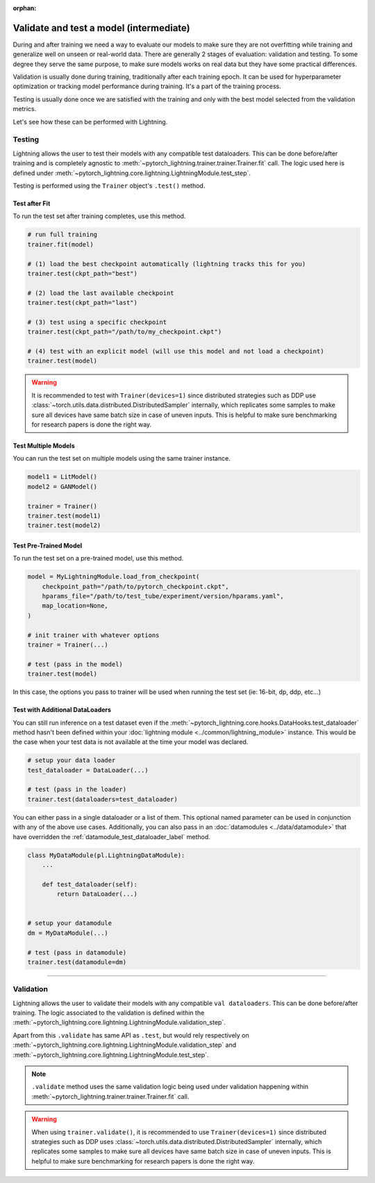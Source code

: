 .. _test_set:

:orphan:

########################################
Validate and test a model (intermediate)
########################################

During and after training we need a way to evaluate our models to make sure they are not overfitting while training and
generalize well on unseen or real-world data. There are generally 2 stages of evaluation: validation and testing. To some
degree they serve the same purpose, to make sure models works on real data but they have some practical differences.

Validation is usually done during training, traditionally after each training epoch. It can be used for hyperparameter optimization or tracking model performance during training.
It's a part of the training process.

Testing is usually done once we are satisfied with the training and only with the best model selected from the validation metrics.

Let's see how these can be performed with Lightning.

*******
Testing
*******

Lightning allows the user to test their models with any compatible test dataloaders. This can be done before/after training
and is completely agnostic to :meth:`~pytorch_lightning.trainer.trainer.Trainer.fit` call. The logic used here is defined under
:meth:`~pytorch_lightning.core.lightning.LightningModule.test_step`.

Testing is performed using the ``Trainer`` object's ``.test()`` method.

.. automethod:: pytorch_lightning.trainer.Trainer.test
    :noindex:


Test after Fit
==============

To run the test set after training completes, use this method.

.. code-block:: python

    # run full training
    trainer.fit(model)

    # (1) load the best checkpoint automatically (lightning tracks this for you)
    trainer.test(ckpt_path="best")

    # (2) load the last available checkpoint
    trainer.test(ckpt_path="last")

    # (3) test using a specific checkpoint
    trainer.test(ckpt_path="/path/to/my_checkpoint.ckpt")

    # (4) test with an explicit model (will use this model and not load a checkpoint)
    trainer.test(model)

.. warning::

    It is recommended to test with ``Trainer(devices=1)`` since distributed strategies such as DDP
    use :class:`~torch.utils.data.distributed.DistributedSampler` internally, which replicates some samples to
    make sure all devices have same batch size in case of uneven inputs. This is helpful to make sure
    benchmarking for research papers is done the right way.


Test Multiple Models
====================

You can run the test set on multiple models using the same trainer instance.

.. code-block:: python

    model1 = LitModel()
    model2 = GANModel()

    trainer = Trainer()
    trainer.test(model1)
    trainer.test(model2)


Test Pre-Trained Model
======================

To run the test set on a pre-trained model, use this method.

.. code-block:: python

    model = MyLightningModule.load_from_checkpoint(
        checkpoint_path="/path/to/pytorch_checkpoint.ckpt",
        hparams_file="/path/to/test_tube/experiment/version/hparams.yaml",
        map_location=None,
    )

    # init trainer with whatever options
    trainer = Trainer(...)

    # test (pass in the model)
    trainer.test(model)

In this  case, the options you pass to trainer will be used when
running the test set (ie: 16-bit, dp, ddp, etc...)


Test with Additional DataLoaders
================================

You can still run inference on a test dataset even if the :meth:`~pytorch_lightning.core.hooks.DataHooks.test_dataloader` method hasn't been
defined within your :doc:`lightning module <../common/lightning_module>` instance. This would be the case when your test data
is not available at the time your model was declared.

.. code-block:: python

    # setup your data loader
    test_dataloader = DataLoader(...)

    # test (pass in the loader)
    trainer.test(dataloaders=test_dataloader)

You can either pass in a single dataloader or a list of them. This optional named
parameter can be used in conjunction with any of the above use cases. Additionally,
you can also pass in an :doc:`datamodules <../data/datamodule>` that have overridden the
:ref:`datamodule_test_dataloader_label` method.

.. code-block:: python

    class MyDataModule(pl.LightningDataModule):
        ...

        def test_dataloader(self):
            return DataLoader(...)


    # setup your datamodule
    dm = MyDataModule(...)

    # test (pass in datamodule)
    trainer.test(datamodule=dm)

----------

**********
Validation
**********

Lightning allows the user to validate their models with any compatible ``val dataloaders``. This can be done before/after training.
The logic associated to the validation is defined within the :meth:`~pytorch_lightning.core.lightning.LightningModule.validation_step`.

Apart from this ``.validate`` has same API as ``.test``, but would rely respectively on :meth:`~pytorch_lightning.core.lightning.LightningModule.validation_step` and :meth:`~pytorch_lightning.core.lightning.LightningModule.test_step`.

.. note::
    ``.validate`` method uses the same validation logic being used under validation happening within
    :meth:`~pytorch_lightning.trainer.trainer.Trainer.fit` call.

.. warning::

    When using ``trainer.validate()``, it is recommended to use ``Trainer(devices=1)`` since distributed strategies such as DDP
    uses :class:`~torch.utils.data.distributed.DistributedSampler` internally, which replicates some samples to
    make sure all devices have same batch size in case of uneven inputs. This is helpful to make sure
    benchmarking for research papers is done the right way.

.. automethod:: pytorch_lightning.trainer.Trainer.validate
    :noindex:
